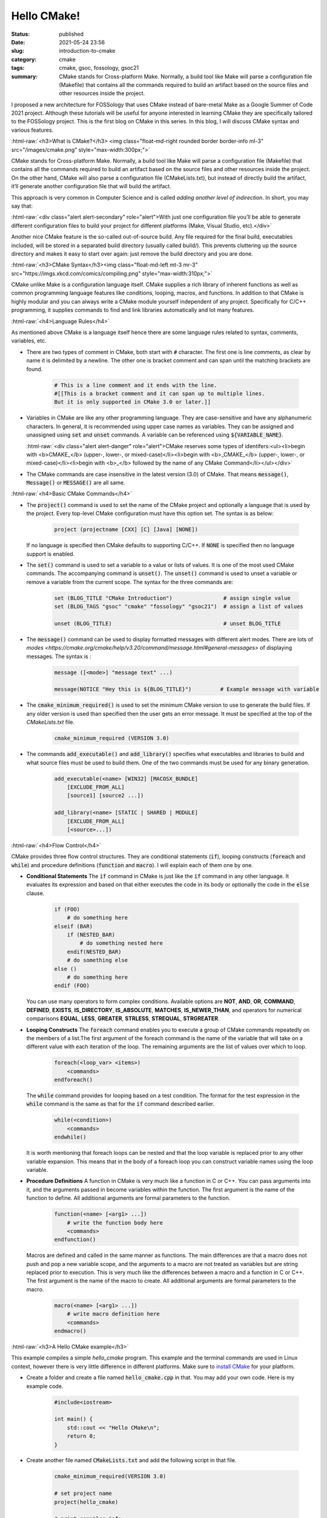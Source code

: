 ************
Hello CMake!
************

:status: published
:date: 2021-05-24 23:56
:slug: introduction-to-cmake
:category: cmake
:tags: cmake, gsoc, fossology, gsoc21
:summary: CMake stands for Cross-platform Make. Normally, a build tool like Make will parse a configuration file (Makefile) that contains all the commands required to build an artifact based on the source files and other resources inside the project.

.. role:: html-raw(raw)
    :format: html

I proposed a new architecture for FOSSology that uses CMake instead of bare-metal Make as a Google Summer of Code 2021 project. Although these tutorials will be useful for anyone interested in learning CMake they are specifically tailored to the FOSSology project. This is the first blog on CMake in this series. In this blog, I will discuss CMake syntax and various features.

:html-raw:`<h3>What is CMake?</h3>
<img class="float-md-right rounded border border-info ml-3" src="/images/cmake.png" style="max-width:300px;">`

CMake stands for Cross-platform Make. Normally, a build tool like Make will parse a configuration file (Makefile) that contains all the commands required to build an artifact based on the source files and other resources inside the project. On the other hand, CMake will also parse a configuration file (CMakeLists.txt), but instead of directly build the artifact, it’ll generate another configuration file that will build the artifact.

This approach is very common in Computer Science and is called *adding another level of indirection*. In short, you may say that:

:html-raw:`<div class="alert alert-secondary" role="alert">With just one configuration file you’ll be able to generate different configuration files to build your project for different platforms (Make, Visual Studio, etc).</div>` 

Another nice CMake feature is the so-called out-of-source build. Any file required for the final build, executables included, will be stored in a separated build directory (usually called build/). This prevents cluttering up the source directory and makes it easy to start over again: just remove the build directory and you are done.
 
:html-raw:`<h3>CMake Syntax</h3><img class="float-md-left mt-3 mr-3" src="https://imgs.xkcd.com/comics/compiling.png" style="max-width:310px;">`

CMake unlike Make is a configuration language itself. CMake supplies a rich library of inherent functions as well as common programming language features like conditions, looping, macros, and functions. In addition to that CMake is highly modular and you can always write a CMake module yourself independent of any project. Specifically for C/C++ programming, it supplies commands to find and link libraries automatically and lot many features. 


:html-raw:`<h4>Language Rules</h4>`

As mentioned above CMake is a language itself hence there are some language rules related to syntax, comments, variables, etc.  

* There are two types of comment in CMake, both start with :code:`#` character. The first one is line comments, as clear by name it is delimited by a newline. The other one is bracket comment and can span until the matching brackets are found. 

    .. code-block:: cmake

        # This is a line comment and it ends with the line.
        #[[This is a bracket comment and it can span up to multiple lines.
        But it is only supported in CMake 3.0 or later.]]


* Variables in CMake are like any other programming language. They are case-sensitive and have any alphanumeric characters. In general, it is recommended using upper case names as variables. They can be assigned and unassigned using :code:`set` and :code:`unset` commands. A variable can be referenced using :code:`${VARIABLE_NAME}`. 
  
  :html-raw:`<div class="alert alert-danger" role="alert">CMake reserves some types of identifers:<ul><li>begin with <b>CMAKE_</b> (upper-, lower-, or mixed-case)</li><li>begin with <b>_CMAKE_</b> (upper-, lower-, or mixed-case)</li><li>begin with <b>_</b> followed by the name of any CMake Command</li></ul></div>`


* The CMake commands are case insensitive in the latest version (3.0) of CMake. That means :code:`message()`, :code:`Message()` or :code:`MESSAGE()` are all same. 


:html-raw:`<h4>Basic CMake Commands</h4>`
  
* The :code:`project()` command is used to set the name of the CMake project and optionally a language that is used by the project. Every top-level CMake configuration must have this option set. The syntax is as below:

    .. code-block:: cmake

        project (projectname [CXX] [C] [Java] [NONE])


  If no language is specified then CMake defaults to supporting C/C++. If :code:`NONE` is specified then no language support is enabled.  

* The :code:`set()` command is used to set a variable to a value or lists of values. It is one of the most used CMake commands. The accompanying command is :code:`unset()`. The :code:`unset()` command is used to unset a variable or remove a variable from the current scope. The syntax for the three commands are:

    .. code-block:: cmake

        set (BLOG_TITLE "CMake Introduction")                # assign single value
        set (BLOG_TAGS "gsoc" "cmake" "fossology" "gsoc21")  # assign a list of values
        
        unset (BLOG_TITLE)                                   # unset BLOG_TITLE


* The :code:`message()` command can be used to display formatted messages with different alert modes. There are lots of `modes <https://cmake.org/cmake/help/v3.20/command/message.html#general-messages>` of displaying messages. The syntax is :

    .. code-block:: cmake

        message ([<mode>] "message text" ...)

        message(NOTICE "Hey this is ${BLOG_TITLE}")         # Example message with variable


* The :code:`cmake_minimum_required()` is used to set the minimum CMake version to use to generate the build files. If any older version is used than specified then the user gets an error message. It must be specified at the top of the *CMakeLists.txt* file.

    .. code-block:: cmake

        cmake_minimum_required (VERSION 3.0)

    
* The commands :code:`add_executable()` and :code:`add_library()` specifies what executables and libraries to build and what source files must be used to build them. One of the two commands must be used for any binary generation. 

    .. code-block:: cmake
    
        add_executable(<name> [WIN32] [MACOSX_BUNDLE] 
            [EXCLUDE_FROM_ALL] 
            [source1] [source2 ...])

        add_library(<name> [STATIC | SHARED | MODULE]
            [EXCLUDE_FROM_ALL]
            [<source>...])


:html-raw:`<h4>Flow Control</h4>`

CMake provides three flow control structures. They are conditional statements (:code:`if`), looping constructs (:code:`foreach` and :code:`while`) and procedure definitions (:code:`function` and :code:`macro`). I will explain each of them one by one.

* **Conditional Statements**
  The :code:`if` command in CMake is just like the :code:`if` command in any other language. It evaluates its expression and based on that either executes the code in its body or optionally the code in the :code:`else` clause.

    .. code-block:: cmake

        if (FOO)
            # do something here
        elseif (BAR)
            if (NESTED_BAR)
                # do something nested here
            endif(NESTED_BAR)
            # do something else
        else ()
            # do something here
        endif (FOO)


  You can use many operators to form complex conditions. Available options are **NOT**, **AND**, **OR**, **COMMAND**, **DEFINED**, **EXISTS**, **IS_DIRECTORY**, **IS_ABSOLUTE**, **MATCHES**, **IS_NEWER_THAN**,  and operators for numerical comparisons **EQUAL**, **LESS**, **GREATER**, **STRLESS**, **STREQUAL**, **STRGREATER**.

* **Looping Constructs**
  The :code:`foreach` command enables you to execute a group of CMake commands repeatedly on the members of a list.The first argument of the foreach command is the name of the variable that will take on a different value with each iteration of the loop. The remaining arguments are the list of values over which to loop.

    .. code-block:: cmake

        foreach(<loop_var> <items>)
            <commands>
        endforeach()

        
  The :code:`while` command provides for looping based on a test condition. The format for the test expression in the :code:`while` command is the same as that for the :code:`if` command described earlier.

    .. code-block:: cmake
    
        while(<condition>)
            <commands>
        endwhile()

  It is worth mentioning that foreach loops can be nested and that the loop variable is replaced prior to any other variable expansion. This means that in the body of a foreach loop you can construct variable names using the loop variable.


* **Procedure Definitions**
  A function in CMake is very much like a function in C or C++. You can pass arguments into it, and the arguments passed in become variables within the function. The first argument is the name of the function to define. All additional arguments are formal parameters to the function.

    .. code-block:: cmake

        function(<name> [<arg1> ...])
            # write the function body here
            <commands>
        endfunction()


  Macros are defined and called in the same manner as functions. The main differences are that a macro does not push and pop a new variable scope, and the arguments to a macro are not treated as variables but are string replaced prior to execution. This is very much like the differences between a macro and a function in C or C++. The first argument is the name of the macro to create. All additional arguments are formal parameters to the macro.

    .. code-block:: cmake

        macro(<name> [<arg1> ...])
            # write macro definition here
            <commands>
        endmacro()
        

:html-raw:`<h3>A Hello CMake example</h3>`

This example compiles a simple *hello_cmake* program. This example and the terminal commands are used in Linux context, however there is very little difference in different platforms. Make sure to `install CMake <https://cmake.org/install/>`_ for your platform.

* Create a folder and create a file named :code:`hello_cmake.cpp` in that. You may add your own code. Here is my example code.

    .. code-block:: cpp

        #include<iostream>

        int main() {
            std::cout << "Hello CMake\n";
            return 0;
        }


* Create another file named :code:`CMakeLists.txt` and add the following script in that file.
  
    .. code-block:: cmake

        cmake_minimum_required(VERSION 3.0)

        # set project name
        project(hello_cmake)

        # print compiler info
        message("The compiler is ${CMAKE_CXX_COMPILER}")

        # add executable
        add_executable(Hello_cmake hello_cmake.cpp)


* Create another directory :code:`build` and run the following commands.

    .. code-block:: bash

        # create folder and change directory
        mkdir build && cd build

        # run cmake config
        cmake ..

        # build project
        cmake --build .

You will be able to see a :code:`Hello_cmake` binary in the *build* folder. Hooray you have successfully built a project using CMake. For more `read here <https://cmake.org/cmake/help/v3.20/guide/tutorial/index.html>`_. In the next blog I will explain how to create CMake configuration for a more complex project. 

:html-raw:`<p align=center>Thanks!`


:html-raw:`<h3>References and Credits</h3>`

* `CMake Website <https://cmake.org>`_
* `CMake Documentation <https://cmake.org/cmake/help/latest/index.html>`_
* `Mastering CMake Book <https://www.kitware.com/what-we-offer/#books>`_
* `CMake Tutorial <https://cmake.org/cmake/help/v3.20/guide/tutorial/index.html>`_
* `You (C)Make Me Happy <https://prateekvjoshi.com/2014/02/01/cmake-vs-make/>`_
* `Compiling xkcd.com <https://xkcd.com/303/>`_
